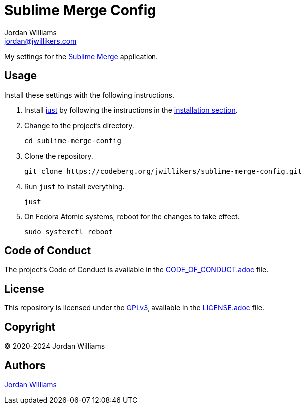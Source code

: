 = Sublime Merge Config
Jordan Williams <jordan@jwillikers.com>
:experimental:
:icons: font
ifdef::env-github[]
:tip-caption: :bulb:
:note-caption: :information_source:
:important-caption: :heavy_exclamation_mark:
:caution-caption: :fire:
:warning-caption: :warning:
endif::[]
:just: https://github.com/casey/just[just]
:sublime-merge: https://www.sublimemerge.com/[Sublime Merge]

My settings for the {sublime-merge} application.

== Usage

Install these settings with the following instructions.

. Install {just} by following the instructions in the https://github.com/casey/just?tab=readme-ov-file#installation[installation section].

. Change to the project's directory.
+
[,sh]
----
cd sublime-merge-config
----

. Clone the repository.
+
[,sh]
----
git clone https://codeberg.org/jwillikers/sublime-merge-config.git
----

. Run `just` to install everything.
+
[,sh]
----
just
----

. On Fedora Atomic systems, reboot for the changes to take effect.
+
[,sh]
----
sudo systemctl reboot
----

== Code of Conduct

The project's Code of Conduct is available in the link:CODE_OF_CONDUCT.adoc[] file.

== License

This repository is licensed under the https://www.gnu.org/licenses/gpl-3.0.html[GPLv3], available in the link:LICENSE.adoc[] file.

== Copyright

© 2020-2024 Jordan Williams

== Authors

mailto:{email}[{author}]
